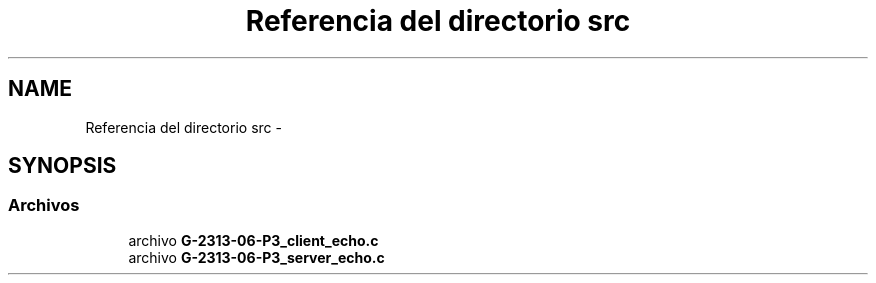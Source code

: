 .TH "Referencia del directorio src" 3 "Domingo, 7 de Mayo de 2017" "Version 1.0" "Redes de Comunicaciones II" \" -*- nroff -*-
.ad l
.nh
.SH NAME
Referencia del directorio src \- 
.SH SYNOPSIS
.br
.PP
.SS "Archivos"

.in +1c
.ti -1c
.RI "archivo \fBG\-2313\-06\-P3_client_echo\&.c\fP"
.br
.ti -1c
.RI "archivo \fBG\-2313\-06\-P3_server_echo\&.c\fP"
.br
.in -1c
